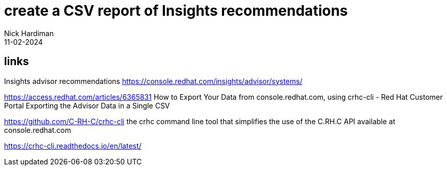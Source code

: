 = create a CSV report of Insights recommendations
Nick Hardiman 
:source-highlighter: highlight.js
:revdate: 11-02-2024


== links

Insights advisor recommendations 
https://console.redhat.com/insights/advisor/systems/

https://access.redhat.com/articles/6365831
How to Export Your Data from console.redhat.com, using crhc-cli - Red Hat Customer Portal
Exporting the Advisor Data in a Single CSV

https://github.com/C-RH-C/crhc-cli
the crhc command line tool that simplifies the use of the C.RH.C API available at console.redhat.com

https://crhc-cli.readthedocs.io/en/latest/
